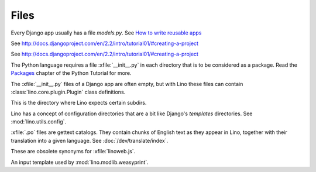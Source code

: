 Files
=====

.. xfile:: media/cache/wsdl

  See :blogref:`20120508`.
  
.. xfile:: models.py

Every Django app usually has a file `models.py`.  See `How to write
reusable apps
<https://docs.djangoproject.com/en/2.2/intro/reusable-apps/>`_


.. xfile:: urls.py

See http://docs.djangoproject.com/en/2.2/intro/tutorial01/#creating-a-project

.. xfile:: manage.py

See http://docs.djangoproject.com/en/2.2/intro/tutorial01/#creating-a-project

.. xfile:: __init__.py

The Python language requires a file :xfile:`__init__.py` in each
directory that is to be considered as a package.  Read the `Packages
<https://docs.python.org/2/tutorial/modules.html#packages>`_ chapter
of the Python Tutorial for more.

The :xfile:`__init__.py` files of a Django app are often empty, but
with Lino these files can contain :class:`lino.core.plugin.Plugin` class
definitions.

.. xfile:: media

This is the directory where Lino expects certain subdirs.

.. xfile:: config

Lino has a concept of configuration directories that are a bit like 
Django's `templates` directories.
See :mod:`lino.utils.config`.

.. xfile:: .po

:xfile:`.po` files are gettext catalogs. 
They contain chunks of English text as they appear in Lino, 
together with their translation into a given language.
See :doc:`/dev/translate/index`.

.. xfile:: linolib.js
.. xfile:: lino.js

These are obsolete synonyms for :xfile:`linoweb.js`.


.. xfile:: .weasy.html

An input template used by :mod:`lino.modlib.weasyprint`. 

